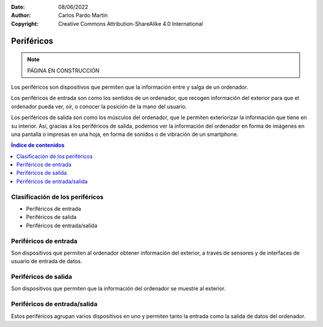 ﻿:Date: 08/06/2022
:Author: Carlos Pardo Martín
:Copyright: Creative Commons Attribution-ShareAlike 4.0 International


.. informatica-hardware-perifericos:

Periféricos
===========

.. note::
   PÁGINA EN CONSTRUCCIÓN
   
Los periféricos son dispositivos que permiten que la información entre y
salga de un ordenador.

Los periféricos de entrada son como los sentidos de un ordenador, que
recogen información del exterior para que el ordenador pueda ver, oír,
o conocer la posición de la mano del usuario.

Los periféricos de salida son como los músculos del ordenador, que le
permiten exteriorizar la información que tiene en su interior.
Así, gracias a los periféricos de salida, podemos ver la información del
ordenador en forma de imágenes en una pantalla o impresas en una hoja,
en forma de sonidos o de vibración de un smartphone.

.. contents:: Índice de contenidos
   :local:
   :depth: 2


Clasificación de los periféricos
--------------------------------
* Periféricos de entrada
* Periféricos de salida
* Periféricos de entrada/salida


Periféricos de entrada
----------------------
Son dispositivos que permiten al ordenador obtener información del
exterior, a través de sensores y de interfaces de usuario de entrada
de datos.


.. glossary::

   Ratón
      El `ratón
      <https://es.wikipedia.org/wiki/Rat%C3%B3n_(inform%C3%A1tica)>`__
      o mouse es un dispositivo que se utiliza para manejar 
      con una mano un puntero en un entorno gráfico de ordenador.
      
      El ratón detecta los movimientos en dos dimensiones sobre
      una superficie plana en la que se apoya. Un puntero o flecha en la 
      pantalla del ordenador sigue los movimientos del ratón.
      
      El ratón también suele tener varios pulsadores y una rueda que se 
      puede girar para interactuar con las pantallas del entorno gráfico.
      
      Pese a la aparición de nuevas tecnologías como la pantalla táctil,
      el ratón aún sigue siendo muy utilizado.

      .. figure:: informatica/_images/informatica-raton.jpg
         :align: center
         :width: 340px

         Ratón con cable.

         `Nzeemin
         <https://commons.wikimedia.org/wiki/File:Microsoft_IntelliMouse_Explorer_40A.jpg>`__,
         `CC BY-SA 3.0 <https://creativecommons.org/licenses/by/3.0/deed.en>`__,
         via Wikimedia Commons.


   Teclado
      El `teclado
      <https://es.wikipedia.org/wiki/Teclado_(inform%C3%A1tica)>`__
      es uno de los primeros dispositivos de entrada al ordenador que
      han existido. Está inspirado en el teclado de las máquinas de 
      escribir, con configuración de teclas QWERTY.

      El teclado es casi imprescindible para poder escribir texto en un
      ordenador. A pesar de la aparición de nuevas tecnologías, como el 
      reconocimiento de voz en los teléfonos inteligentes, aún sigue siendo 
      muy utilizado el teclado en pantalla.
      
      .. figure:: informatica/_images/informatica-teclado.png
         :align: center
         :width: 340px

         Teclado español.

         `Oona Räisänen
         <https://commons.wikimedia.org/wiki/File:Computer_keyboard_ES_layout.svg>`__,
         `CC0 1.0 <https://creativecommons.org/publicdomain/zero/1.0/deed.en>`__,
         via Wikimedia Commons.

      El teclado estándar de ordenador es de 102 teclas en europa y se 
      dividen en los siguientes grupos.
      
      * Bloque de funciones F1 a F12
      * Bloque alfanumérico con números del 0 al 9, letras y algunas
        teclas especiales como el tabulador, espaciador, enter, etc.
      * Bloque especial con teclas de dirección y otras como inicio, fin,
        suprimir, insertar, imprimir pantalla, etc.
      * Bloque numérico a la derecha, con los números y las operaciones 
        básicas +, -, \*, /.


   Escáner
      El `escáner
      <https://es.wikipedia.org/wiki/Esc%C3%A1ner_inform%C3%A1tico>`__
      es un periférico de entrada que se utiliza para realizar fotografías
      digitales de documentos, diapositivas o transparencias.
      
      La resolución mínima recomendada es de 150dpi (puntos por pulgada). 
      Aunque los escáner actuales pueden llegar con facilidad a 
      resoluciones de 600dpi o mayores, esto genera archivos de datos
      mayores de lo necesario.
      
      Los escáneres se pueden combinar con técnicas de `OCR
      <https://es.wikipedia.org/wiki/Reconocimiento_%C3%B3ptico_de_caracteres>`__
      o Reconocimiento Óptico de Caracteres para poder transformar un 
      texto en formato imagen a un texto digitalizado.

      .. figure:: informatica/_images/informatica-escaner.jpg
         :align: center
         :width: 340px

         Escaner.

         `Arpingstone
         <https://commons.wikimedia.org/wiki/File:Scanner.view.750pix.jpg>`__,
         Public Domain,
         via Wikimedia Commons.


   Cámara web
      La `cámara web
      <https://es.wikipedia.org/wiki/C%C3%A1mara_web>`__
      , en inglés webcam, es una pequeña cámara digital conectada al 
      ordenador con la que se puede capturar imágenes fijas y vídeo en 
      movimiento para transmitirlos a distancia por internet.
      
      Desde la aparición de la pandemia por COVID y los confinamientos en
      2020, se han popularizado mucho las videoconferencias para realizar 
      reuniones mediante servicios como Zoom, WhatsApp, Microsoft Teams, 
      Google Meet, Skype, Webex, etc.
      
      .. figure:: informatica/_images/informatica-camara-web.jpg
         :align: center

         Cámara web externa.

         `Entereczek
         <https://commons.wikimedia.org/wiki/File:Creative.webcam.jpg>`__,
         `CC BY-SA 3.0 <https://creativecommons.org/licenses/by/3.0/deed.en>`__,
         via Wikimedia Commons.


   Micrófono
      El `micrófono
      <https://es.wikipedia.org/wiki/Micr%C3%B3fono>`__
      es un dispositivo que recoge el sonido del ambiente y lo traduce a
      señales eléctricas. Posteriormente una :term:`Tarjeta de sonido` 
      traduce estas señales eléctricas a señales digitales que puede 
      utilizar el ordenador.

      En algunos casos, los micrófonos de las cámaras web, de los 
      ordenadores portátiles o de los smartphones llevan ya incluido un
      conversor analógico-digital para convertir las señales eléctricas 
      que salen del micrófono a señales digitales, pero en estos casos 
      suelen tener menor calidad que cuando se utiliza un micrófono y
      una tarjeta de sonido dedicada.
      
      Según la tecnología de los micrófonos, estos puede ser
      magneto-dinámicos, de condensador, de carbón o piezoeléctricos.

      .. figure:: informatica/_images/informatica-microfono.jpg
         :align: center
         :width: 340px

         Micrófono magneto-dinámico de marca Sennheiser.

         `ChrisEngelsma
         <https://commons.wikimedia.org/wiki/File:SennMicrophone.jpg>`__,
         `CC BY-SA 3.0 <https://creativecommons.org/licenses/by/3.0/deed.en>`__,
         via Wikimedia Commons.


   Tableta gráfica
      La `tableta gráfica o tableta digitalizadora
      <https://es.wikipedia.org/wiki/Tableta_digitalizadora>`__
      es un periférico que permite al usuario introducir gráficos o 
      dibujos a mano, tal como lo haría con lápiz y papel. 
      También permite apuntar y señalar los objetos que se encuentran en 
      la pantalla del ordenador. 
      Consiste en una superficie plana sobre la que el usuario puede 
      dibujar una imagen utilizando el estilete (lapicero) que viene junto 
      a la tableta. 
      Dependiendo de la tableta, la imagen puede aparecer en la tableta 
      y en el ordenador a la vez o aparecer solo en el ordenador. 

      .. figure:: informatica/_images/informatica-tableta-digitalizadora.jpg
         :align: center
         :width: 340px

         Tableta gráfica.

         `David Revoy
         <https://commons.wikimedia.org/wiki/File:Penciling_on_Wacom_Cintiq_13HD_by_David_Revoy.jpg>`__,
         `CC BY-SA 4.0 <https://creativecommons.org/licenses/by/4.0/deed.en>`__,
         via Wikimedia Commons.


   GPS
      El `GPS
      <https://es.wikipedia.org/wiki/GPS>`__
      o Sistema de Posicionamiento Global es un sistema del departamento
      de defensa de Estados Unidos que utiliza satélites artificiales 
      que envían señales de radio, para localizar un receptor en cualquier
      posición del globo terráqueo con una precisión de pocos metros.
      Sistemas semejantes son el sistema Galileo de Europa o el sistema
      Glonass de Rusia.
      
      El GPS es ámpliamente utilizado en los teléfonos inteligentes así 
      como en dispositivos wareables. Permite dar servicios como la 
      navegación punto a punto, localización de amigos cercanos, cálculo 
      de recorridos para runners, etc.
      
      La localización de una persona es una información que las grandes 
      corporaciones consideran muy valiosa. 
      Dónde vives, qué lugares y qué personas frecuentas, 
      a qué hora sales de casa o del trabajo, en qué vehículos te mueves,
      etc. Toda esta información se puede deducir de la localización GPS
      y es especialmente sensible y privada, por lo que debemos restringir
      el uso del GPS a los momentos y aplicaciones que consideremos 
      imprescindibles.
      

   Acelerómetro
      El `acelerómetro
      <https://es.wikipedia.org/wiki/Aceler%C3%B3metro>`__
      es un sensor capaz de medir aceleraciones. 
      Está integrado en los smartphones, pulseras de actividad física, 
      mandos de videoconsolas, etc.
      
      Este sensor puede detectar el movimiento que realizamos cuando 
      andamos, corremos o cuando movemos los brazos en varias direcciones.
      En combinación con el giroscopio permite conocer los movimientos
      que realizamos con gran precisión.
      
      Pueden servir para realizar juegos de baile en los que el mando
      sabe dónde está nuestra mano y cómo la movemos.
      También permite conocer cómo andamos o corremos y predecir 
      el consumo de energía realizado o incluso en aplicaciones médicas
      para predecir la aparición del Alzheimer.
      
      Otra aplicación del acelerómetro es conocer dónde se encuentra el
      suelo (por la aceleración de la gravedad) y, a partir de esta 
      información, girar las fotografías que se tomen para que siempre 
      se muestren hacia arriba.


   Giroscopio
      El `giroscopio
      <https://es.wikipedia.org/wiki/Gir%C3%B3scopo>`__
      es un sensor que sirve para conocer la orientación en el espacio
      de un objeto.
      Está integrado en los smartphones, pulseras de actividad física, 
      mandos de videoconsolas, etc.
      En combinación con el acelerómetro permite conocer con mucha 
      precisión qué movimientos realizamos.


   Magnetómetro
      El `magnetómetro
      <https://es.wikipedia.org/wiki/Magnet%C3%B3metro#Uso_en_dispositivos_m%C3%B3viles>`__
      es un sensor de campo magnético. Como la tierra tiene un campo
      magnético, con el magnetómetro que incluye un smartphone se puede
      situar el norte como lo hace una **brújula**.


   Termómetro de batería
      El `termómetro
      <https://es.wikipedia.org/wiki/Term%C3%B3metro>`__
      de la batería sirve para conocer la temperatura que tiene la batería
      del teléfono inteligente. A partir de esta información se puede saber
      el uso que estamos dando al smartphone (mayor uso se traduce en una
      mayor temperatura de la batería), si se está cargando el smartphone,
      o de forma indirecta la temperatura ambiental.
      

Periféricos de salida
---------------------
Son dispositivos que permiten que la información del ordenador
se muestre al exterior.

.. glossary::

   Monitor
      El `monitor de ordenador
      <https://es.wikipedia.org/wiki/Monitor_de_computadora>`__
      también llamado pantalla, es uno de los principales dispositivos
      de salida del ordenador para mostrar información al usuario.
      También puede considerarse un periférico de entrada si es táctil.
      
      La tecnología que predomina actualmente es la de las pantallas 
      planas de **cristal líquido (LDC)** y están comenzando a usarse 
      cada vez con mayor frecuencia las pantallas OLED o AMOLED.
      
      El tamaño de un monitor se mide en pulgadas de la diagonal de la 
      pantalla visualizadora (sin el marco exterior).
      Tamaños típicos son desde las 5" de los smartphones hasta las 24" 
      de un monitor típico de PC.
      
      La resolución mínima de un monitor de ordenador hoy en día debería
      ser de Full HD (1920x1080 pixel), aunque los portátiles más pequeños, 
      tabletas y smartphones con frecuencia no llegan a esa resolución.
      WXGA es una resolución estándar algo menor con 1366x768 pixel.
      
      El **pixel** es el punto más pequeño que se puede representar en un
      monitor.
      
      .. figure:: informatica/_images/informatica-monitor.jpg
         :align: center
         :width: 340px

         Monitor LCD.

         `Zzubnik
         <https://commons.wikimedia.org/wiki/File:Computer_monitor.jpg>`__,
         Public Domain,
         via Wikimedia Commons.


   Proyector de vídeo
      El `proyector de vídeo
      <https://es.wikipedia.org/wiki/Proyector_de_video>`__
      o cañon proyector es un aparato óptico que proyecta una imagen fija
      o en movimiento sobre una pared o una pantalla de proyección,
      a partir de una señal de vídeo que procede de un ordenador.
      Esto permite visualizar la información del ordenador para todo 
      un auditorio como lo hace una pantalla de cine.
      
      .. figure:: informatica/_images/informatica-proyector.jpg
         :align: center
         :width: 340px

         Proyector de vídeo.

         `Christian Herzog
         <https://commons.wikimedia.org/wiki/File:Projectiondesign_(Barco_Fredrikstad)_video_projector_at_HighEnd-2009_(3556283833).jpg>`__,
         `CC BY 2.0 <https://creativecommons.org/licenses/by/2.0/deed.en>`__,
         via Wikimedia Commons.

   Impresora
      La `impresora
      <https://es.wikipedia.org/wiki/Impresora>`__

      .. figure:: informatica/_images/informatica-impresora.jpg
         :align: center
         :width: 340px

         Impresora láser.

         `Alex Muñoz1
         <https://commons.wikimedia.org/wiki/File:Samsung_ML-2010.jpg>`__,
         `CC BY 2.0 <https://creativecommons.org/licenses/by/2.0/deed.en>`__,
         via Wikimedia Commons.

   DAC
      El `DAC
      <https://es.wikipedia.org/wiki/Conversi%C3%B3n_digital-anal%C3%B3gica#Conversor_Digital-Anal%C3%B3gico_(CDA)>`__

      .. figure:: informatica/_images/informatica-dac.jpg
         :align: center
         :width: 340px

         DAC de audio.

         `Vg30et
         <https://commons.wikimedia.org/wiki/File:DAC_in_the_box.jpg>`__,
         `CC BY-SA 3.0 <https://creativecommons.org/licenses/by/3.0/deed.en>`__,
         via Wikimedia Commons.


   Altavoces
      Los `altavoces
      <https://es.wikipedia.org/wiki/Altavoz>`__

      .. figure:: informatica/_images/informatica-altavoces.jpg
         :align: center
         :width: 340px

         Altavoces USB.

         `Evan-Amos
         <https://commons.wikimedia.org/wiki/File:Logitech-usb-speakers.jpg>`__,
         Public Domain,
         via Wikimedia Commons.


   Pilotos luminosos (LED)
      Los pilotos luminosos `LED
      <https://es.wikipedia.org/wiki/Led>`__

      .. figure:: informatica/_images/informatica-ledes.jpg
         :align: center
         :width: 340px

         Pilotos LED de un teclado.

         `Daniel Beardsmore
         <https://commons.wikimedia.org/wiki/File:Lock_LEDs.jpg>`__,
         Public Domain,
         via Wikimedia Commons.


   Vibración
      El motor de vibración.

      .. figure:: informatica/_images/informatica-vibrador.jpg
         :align: center
         :width: 340px

         Motor que produce vibración.

         `Raimond Spekking
         <https://commons.wikimedia.org/wiki/File:Nokia_X2-02_-_vibrating_alert_motor-2410.jpg>`__,
         `CC BY-SA 4.0 <https://creativecommons.org/licenses/by/4.0/deed.en>`__,
         via Wikimedia Commons.


   Línea braille
      La `línea braille
      <https://es.wikipedia.org/wiki/L%C3%ADnea_braille>`__

      .. figure:: informatica/_images/informatica-linea-braille.jpg
         :align: center
         :width: 340px

         Línea de braille.

         `Ixitixel
         <https://commons.wikimedia.org/wiki/File:Refreshable_Braille_display.jpg>`__,
         `CC BY-SA 3.0 <https://creativecommons.org/licenses/by/3.0/deed.en>`__,
         via Wikimedia Commons.



Periféricos de entrada/salida
-----------------------------
Estos periféricos agrupan varios dispositivos en uno y permiten tanto
la entrada como la salida de datos del ordenador.

.. glossary::

   Pantalla táctil
      La `pantalla táctil
      <https://es.wikipedia.org/wiki/Pantalla_t%C3%A1ctil>`__

      .. figure:: informatica/_images/informatica-pantalla-tactil.jpg
         :align: center
         :width: 340px

         Pantalla táctil de un smartphone.

         `Victorgrigas
         <https://commons.wikimedia.org/wiki/File:Bangalore_Wikipedian_on_phone_5_closeup.jpg>`__,
         `CC BY-SA 3.0 <https://creativecommons.org/licenses/by/3.0/deed.en>`__,
         via Wikimedia Commons.


   Impresora multifunción
      La `impresora multifunción
      <https://es.wikipedia.org/wiki/Impresora_multifunci%C3%B3n>`__

      .. figure:: informatica/_images/informatica-impresora-multifuncion.jpg
         :align: center
         :width: 340px

         Impresora multifuncion.

         `Eduardo Torres
         <https://commons.wikimedia.org/wiki/File:Multifuncional.jpg>`__,
         `CC BY 2.0 <https://creativecommons.org/licenses/by/2.0/deed.en>`__,
         via Wikimedia Commons.


   Casco de realidad virtual
      El `casco de realidad virtual
      <https://es.wikipedia.org/wiki/Casco_de_realidad_virtual>`__

      .. figure:: informatica/_images/informatica-casco-vr.jpg
         :align: center
         :width: 340px

         Casco de realidad virtual.

         `Samwalton9
         <https://commons.wikimedia.org/wiki/File:Oculus_Consumer_Version_1.jpg>`__,
         `CC BY-SA 4.0 <https://creativecommons.org/licenses/by/4.0/deed.en>`__,
         via Wikimedia Commons.

      `Metaverso <https://es.wikipedia.org/wiki/Metaverso>`__


   Tarjeta de sonido
      La `tarjeta de sonido
      <https://es.wikipedia.org/wiki/Tarjeta_de_sonido>`__
      es un dispositivo de entrada / salida que traduce entre señales
      analógicas y señales digitales.

      Las señales de entrada al ordenador desde un micrófono, desde
      una guitarra eléctrica o desde un reproductor de sonido son 
      analógicas. La tarjeta de sonido transforma estas entradas analógicas
      mediante un `ADC 
      <https://es.wikipedia.org/wiki/Conversi%C3%B3n_anal%C3%B3gica-digital>`__ 
      en señales digitales que pueden ser procesadas por 
      el ordenador.
      
      Cuando queremos que el ordenador reproduzca un sonido, es necesario
      convertir las señales digitales del ordenador en señales analógicas
      que pueden amplificarse y enviarse a unos altavoces. La tarjeta 
      de sonido tiene un `DAC 
      <https://es.wikipedia.org/wiki/Conversi%C3%B3n_digital-anal%C3%B3gica>`__
      que realiza esta conversión de señales 
      digitales a señales analógicas.

      .. figure:: informatica/_images/informatica-tarjeta-sonido.jpg
         :align: center
         :width: 340px

         Tarjeta de sonido externa.

         `Woookie
         <https://commons.wikimedia.org/wiki/File:Soundblaster_Live_USB.png>`__,
         `CC BY-SA 3.0 <https://creativecommons.org/licenses/by/3.0/deed.en>`__,
         via Wikimedia Commons.


      `Explicación de Jaime Altozano sobre las tarjetas de sonido
      <https://www.youtube.com/watch?v=4Wp8X7MvGB0>`__.
